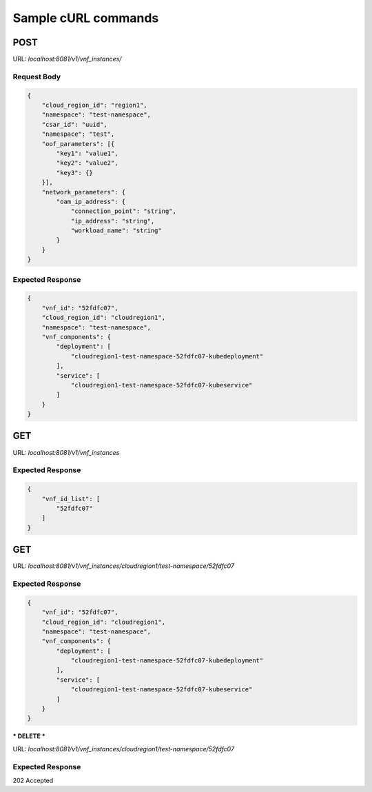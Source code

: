 .. Copyright 2018 Intel Corporation.
   Licensed under the Apache License, Version 2.0 (the "License");
   you may not use this file except in compliance with the License.
   You may obtain a copy of the License at
        http://www.apache.org/licenses/LICENSE-2.0
   Unless required by applicable law or agreed to in writing, software
   distributed under the License is distributed on an "AS IS" BASIS,
   WITHOUT WARRANTIES OR CONDITIONS OF ANY KIND, either express or implied.
   See the License for the specific language governing permissions and
   limitations under the License.

====================
Sample cURL commands
====================

****
POST
****

URL: `localhost:8081/v1/vnf_instances/`

Request Body
------------

.. code-block:: json

    {
        "cloud_region_id": "region1",
        "namespace": "test-namespace",
        "csar_id": "uuid",
        "namespace": "test",
        "oof_parameters": [{
            "key1": "value1",
            "key2": "value2",
            "key3": {}
        }],
        "network_parameters": {
            "oam_ip_address": {
                "connection_point": "string",
                "ip_address": "string",
                "workload_name": "string"
            }
        }
    }

Expected Response
-----------------

.. code-block:: json

    {
        "vnf_id": "52fdfc07",
        "cloud_region_id": "cloudregion1",
        "namespace": "test-namespace",
        "vnf_components": {
            "deployment": [
                "cloudregion1-test-namespace-52fdfc07-kubedeployment"
            ],
            "service": [
                "cloudregion1-test-namespace-52fdfc07-kubeservice"
            ]
        }
    }

***
GET
***

URL: `localhost:8081/v1/vnf_instances`

Expected Response
-----------------

.. code-block:: json

    {
        "vnf_id_list": [
            "52fdfc07"
        ]
    }

***
GET
***

URL: `localhost:8081/v1/vnf_instances/cloudregion1/test-namespace/52fdfc07`

Expected Response
-----------------

.. code-block:: json

    {
        "vnf_id": "52fdfc07",
        "cloud_region_id": "cloudregion1",
        "namespace": "test-namespace",
        "vnf_components": {
            "deployment": [
                "cloudregion1-test-namespace-52fdfc07-kubedeployment"
            ],
            "service": [
                "cloudregion1-test-namespace-52fdfc07-kubeservice"
            ]
        }
    }

***
DELETE
***

URL: `localhost:8081/v1/vnf_instances/cloudregion1/test-namespace/52fdfc07`

Expected Response
-----------------

202 Accepted